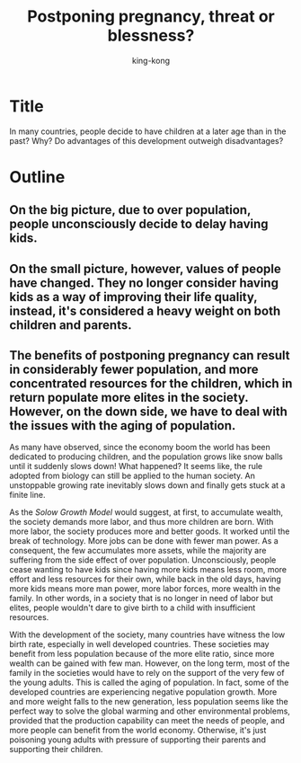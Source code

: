 * Title

  In many countries, people decide to have children at a later age than in the past? Why? Do advantages of this development outweigh disadvantages?

* Outline
  
** On the big picture, due to over population, people unconsciously decide to delay having kids.

** On the small picture, however, values of people have changed. They no longer consider having kids as a way of improving their life quality, instead, it's considered a heavy weight on both children and parents.

** The benefits of postponing pregnancy can result in considerably fewer population, and more concentrated resources for the children, which in return populate more elites in the society. However, on the down side, we have to deal with the issues with the aging of population.

#+TITLE: Postponing pregnancy, threat or blessness?
#+AUTHOR: king-kong

As many have observed, since the economy boom the world has been dedicated to producing children, and the population grows like snow balls until it suddenly slows down! What happened? It seems like, the rule adopted from biology can still be applied to the human society. An unstoppable growing rate inevitably slows down and finally gets stuck at a finite line.

As the /Solow Growth Model/ would suggest, at first, to accumulate wealth, the society demands more labor, and thus more children are born. With more labor, the society produces more and better goods. It worked until the break of technology. More jobs can be done with fewer man power. As a consequent, the few accumulates more assets, while the majority are suffering from the side effect of over population. Unconsciously, people cease wanting to have kids since having more kids means less room, more effort and less resources for their own, while back in the old days, having more kids means more man power, more labor forces, more wealth in the family. In other words, in a society that is no longer in need of labor but elites, people wouldn't dare to give birth to a child with insufficient resources. 

With the development of the society, many countries have witness the low birth rate, especially in well developed countries. These societies may benefit from less population because of the more elite ratio, since more wealth can be gained with few man. However, on the long term, most of the family in the societies would have to rely on the support of the very few of the young adults. This is called the aging of population. In fact, some of the developed countries are experiencing negative population growth. More and more weight falls to the new generation, less population seems like the perfect way to solve the global warming and other environmental problems, provided that the production capability can meet the needs of people, and more people can benefit from the world economy. Otherwise, it's just poisoning young adults with pressure of supporting their parents and supporting their children.

